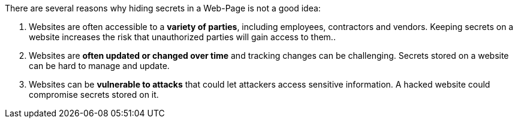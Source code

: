 There are several reasons why hiding secrets in a Web-Page is not a good idea:

1. Websites are often accessible to a **variety of parties**, including employees, contractors and vendors. Keeping secrets on a website increases the risk that unauthorized parties will gain access to them..

2. Websites are **often updated or changed over time** and tracking changes can be challenging. Secrets stored on a website can be hard to manage and update.

3. Websites can be **vulnerable to attacks** that could let attackers access sensitive information. A hacked website could compromise secrets stored on it.
